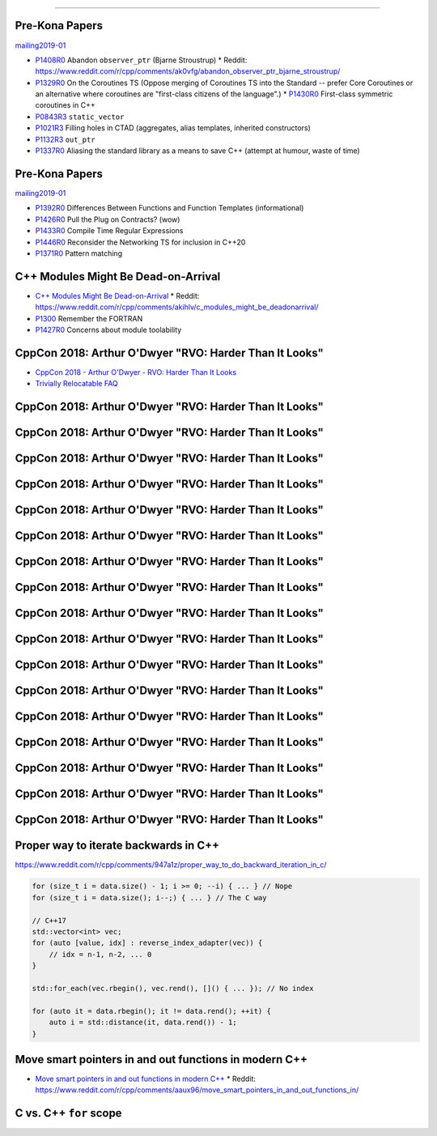 ----

Pre-Kona Papers
---------------

mailing2019-01_

* P1408R0_ Abandon ``observer_ptr`` (Bjarne Stroustrup)
  * Reddit: https://www.reddit.com/r/cpp/comments/ak0vfg/abandon_observer_ptr_bjarne_stroustrup/
* P1329R0_ On the Coroutines TS (Oppose merging of Coroutines TS into the Standard -- prefer Core Coroutines or an alternative where coroutines are "first-class citizens of the language".)
  * P1430R0_ First-class symmetric coroutines in C++
* P0843R3_ ``static_vector``
* P1021R3_ Filling holes in CTAD (aggregates, alias templates, inherited constructors)
* P1132R3_ ``out_ptr``
* P1337R0_ Aliasing the standard library as a means to save C++ (attempt at humour, waste of time)

.. _mailing2019-01: http://www.open-std.org/jtc1/sc22/wg21/docs/papers/2019/
.. _P1408R0: http://www.open-std.org/jtc1/sc22/wg21/docs/papers/2019/p1408r0.pdf
.. _P1329R0: http://www.open-std.org/jtc1/sc22/wg21/docs/papers/2019/p1329r0.pdf
.. _P1430R0: http://www.open-std.org/jtc1/sc22/wg21/docs/papers/2019/p1430r0.pdf
.. _P0843R3: http://www.open-std.org/jtc1/sc22/wg21/docs/papers/2019/p0843r3.html
.. _P1021R3: http://www.open-std.org/jtc1/sc22/wg21/docs/papers/2019/p1021r3.html
.. _P1132R3: http://www.open-std.org/jtc1/sc22/wg21/docs/papers/2019/p1132r3.html
.. _P1337R0: http://www.open-std.org/jtc1/sc22/wg21/docs/papers/2019/p1337r0.pdf

Pre-Kona Papers
---------------

mailing2019-01_

* P1392R0_ Differences Between Functions and Function Templates (informational)
* P1426R0_ Pull the Plug on Contracts? (wow)
* P1433R0_ Compile Time Regular Expressions
* P1446R0_ Reconsider the Networking TS for inclusion in C++20
* P1371R0_ Pattern matching

.. _P1392R0: http://www.open-std.org/jtc1/sc22/wg21/docs/papers/2019/p1392r0.html
.. _P1426R0: http://www.open-std.org/jtc1/sc22/wg21/docs/papers/2019/p1426r0.md
.. _P1433R0: http://www.open-std.org/jtc1/sc22/wg21/docs/papers/2019/p1433r0.pdf
.. _P1446R0: http://www.open-std.org/jtc1/sc22/wg21/docs/papers/2019/p1446r0.html
.. _P1371R0: http://www.open-std.org/jtc1/sc22/wg21/docs/papers/2019/p1371r0.pdf

C++ Modules Might Be Dead-on-Arrival
------------------------------------

* `C++ Modules Might Be Dead-on-Arrival`_
  * Reddit: https://www.reddit.com/r/cpp/comments/akihlv/c_modules_might_be_deadonarrival/
* P1300_ Remember the FORTRAN
* P1427R0_ Concerns about module toolability

.. _`C++ Modules Might Be Dead-on-Arrival`: https://vector-of-bool.github.io/2019/01/27/modules-doa.html
.. _P1300: http://www.open-std.org/jtc1/sc22/wg21/docs/papers/2018/p1300r0.pdf
.. _P1427R0: http://www.open-std.org/jtc1/sc22/wg21/docs/papers/2019/p1427r0.pdf

CppCon 2018: Arthur O'Dwyer "RVO: Harder Than It Looks"
-------------------------------------------------------

* `CppCon 2018 - Arthur O'Dwyer - RVO: Harder Than It Looks`_
* `Trivially Relocatable FAQ`_

.. _`CppCon 2018 - Arthur O'Dwyer - RVO: Harder Than It Looks`: https://youtu.be/hA1WNtNyNbo
.. _`Trivially Relocatable FAQ`: https://quuxplusone.github.io/blog/2018/10/04/trivially-relocatable-faq/

CppCon 2018: Arthur O'Dwyer "RVO: Harder Than It Looks"
-------------------------------------------------------

.. image:: img/odwyer-rvo-1.png

CppCon 2018: Arthur O'Dwyer "RVO: Harder Than It Looks"
-------------------------------------------------------

.. image:: img/odwyer-rvo-2.png

CppCon 2018: Arthur O'Dwyer "RVO: Harder Than It Looks"
-------------------------------------------------------

.. image:: img/odwyer-rvo-3.png

CppCon 2018: Arthur O'Dwyer "RVO: Harder Than It Looks"
-------------------------------------------------------

.. image:: img/odwyer-rvo-4.png

CppCon 2018: Arthur O'Dwyer "RVO: Harder Than It Looks"
-------------------------------------------------------

.. image:: img/odwyer-rvo-5.png

CppCon 2018: Arthur O'Dwyer "RVO: Harder Than It Looks"
-------------------------------------------------------

.. image:: img/odwyer-rvo-6.png

CppCon 2018: Arthur O'Dwyer "RVO: Harder Than It Looks"
-------------------------------------------------------

.. image:: img/odwyer-rvo-7.png

CppCon 2018: Arthur O'Dwyer "RVO: Harder Than It Looks"
-------------------------------------------------------

.. image:: img/odwyer-rvo-8.png

CppCon 2018: Arthur O'Dwyer "RVO: Harder Than It Looks"
-------------------------------------------------------

.. image:: img/odwyer-rvo-9.png

CppCon 2018: Arthur O'Dwyer "RVO: Harder Than It Looks"
-------------------------------------------------------

.. image:: img/odwyer-rvo-10.png

CppCon 2018: Arthur O'Dwyer "RVO: Harder Than It Looks"
-------------------------------------------------------

.. image:: img/odwyer-rvo-11.png

CppCon 2018: Arthur O'Dwyer "RVO: Harder Than It Looks"
-------------------------------------------------------

.. image:: img/odwyer-rvo-12.png

CppCon 2018: Arthur O'Dwyer "RVO: Harder Than It Looks"
-------------------------------------------------------

.. image:: img/odwyer-rvo-13.png

CppCon 2018: Arthur O'Dwyer "RVO: Harder Than It Looks"
-------------------------------------------------------

.. image:: img/odwyer-rvo-14.png

CppCon 2018: Arthur O'Dwyer "RVO: Harder Than It Looks"
-------------------------------------------------------

.. image:: img/odwyer-rvo-15.png

CppCon 2018: Arthur O'Dwyer "RVO: Harder Than It Looks"
-------------------------------------------------------

.. image:: img/odwyer-rvo-16.png

CppCon 2018: Arthur O'Dwyer "RVO: Harder Than It Looks"
-------------------------------------------------------

.. image:: img/odwyer-rvo-17.png

Proper way to iterate backwards in C++
--------------------------------------

https://www.reddit.com/r/cpp/comments/947a1z/proper_way_to_do_backward_iteration_in_c/

.. code:: c++

    for (size_t i = data.size() - 1; i >= 0; --i) { ... } // Nope
    for (size_t i = data.size(); i--;) { ... } // The C way

    // C++17
    std::vector<int> vec;
    for (auto [value, idx] : reverse_index_adapter(vec)) {
        // idx = n-1, n-2, ... 0
    }

    std::for_each(vec.rbegin(), vec.rend(), []() { ... }); // No index

    for (auto it = data.rbegin(); it != data.rend(); ++it) {
        auto i = std::distance(it, data.rend()) - 1;
    }

Move smart pointers in and out functions in modern C++
------------------------------------------------------

* `Move smart pointers in and out functions in modern C++`_
  * Reddit: https://www.reddit.com/r/cpp/comments/aaux96/move_smart_pointers_in_and_out_functions_in/

.. _`Move smart pointers in and out functions in modern C++`: https://www.internalpointers.com/post/move-smart-pointers-and-out-functions-modern-c

C vs. C++ ``for`` scope
-----------------------

.. image:: img/c-cpp-for-scope.png
   :width: 1242 px
   :height: 1174 px
   :scale: 25 %
   :align: center
